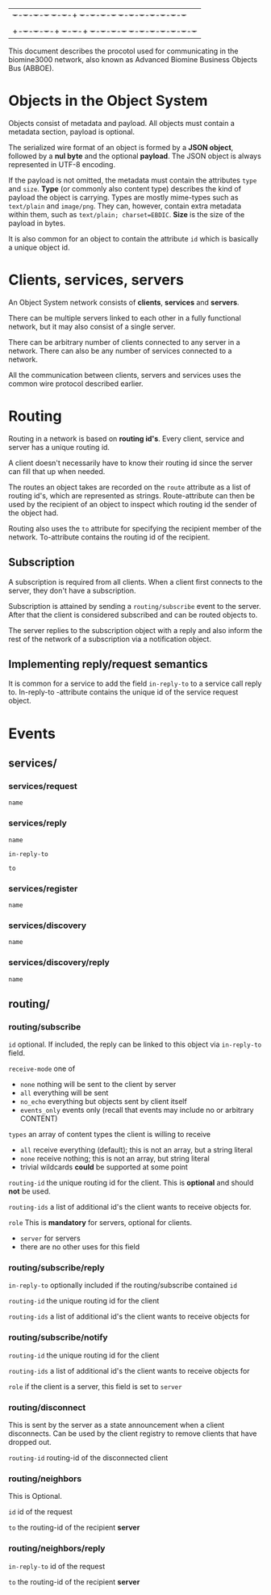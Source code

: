 |+-+-+-+-+-+-+-+ +-+-+-+-+ +-+-+-+-+-+-+-+  +-+-+-+-+-+-+-+-+-+-+-+-+-+
||B|I|O|M|I|N|E| |3|0|0|0| |P|R|O|T|O|C|O|L |S|P|E|C|I|F|I|C|A|T|I|O|N|
|+-+-+-+-+-+-+-+ +-+-+-+-+ +-+-+-+-+-+-+-+  +-+-+-+-+-+-+-+-+-+-+-+-+-+


This document describes the procotol used for communicating in the biomine3000 network, also known as
Advanced Biomine Business Objects Bus (ABBOE).

* Objects in the Object System
  Objects consist of metadata and payload.  All objects must
  contain a metadata section, payload is optional.

  The serialized wire format of an object is formed by a
  *JSON object*, followed by a *nul byte* and the optional
  *payload*.  The JSON object is always represented in UTF-8
  encoding.

  If the payload is not omitted, the metadata must contain
  the attributes =type= and =size=.  *Type* (or commonly
  also content type) describes the kind of payload the
  object is carrying.  Types are mostly mime-types such as
  =text/plain= and =image/png=.  They can, however, contain
  extra metadata within them, such as
  =text/plain; charset=EBDIC=.  *Size* is the size of the
  payload in bytes.

  It is also common for an object to contain the attribute
  =id= which is basically a unique object id.

* Clients, services, servers
  An Object System network consists of *clients*, *services*
  and *servers*.

  There can be multiple servers linked to each other in a
  fully functional network, but it may also consist of a
  single server.

  There can be arbitrary number of clients connected to any
  server in a network.  There can also be any number of
  services connected to a network.

  All the communication between clients, servers and
  services uses the common wire protocol described earlier.

* Routing
  Routing in a network is based on *routing id's*.  Every
  client, service and server has a unique routing id.

  A client doesn't necessarily have to know their routing
  id since the server can fill that up when needed. 

  The routes an object takes are recorded on the =route=
  attribute as a list of routing id's, which are
  represented as strings.  Route-attribute can then be
  used by the recipient of an object to inspect which
  routing id the sender of the object had.

  Routing also uses the =to= attribute for specifying
  the recipient member of the network.  To-attribute contains
  the routing id of the recipient.

** Subscription
   A subscription is required from all clients.  When a client
   first connects to the server, they don't have a subscription.

   Subscription is attained by sending a =routing/subscribe=
   event to the server.  After that the client is considered
   subscribed and can be routed objects to.

   The server replies to the subscription object with a reply
   and also inform the rest of the network of a subscription
   via a notification object.

** Implementing reply/request semantics
   It is common for a service to add the field =in-reply-to=
   to a service call reply to.  In-reply-to -attribute contains
   the unique id of the service request object.
   
* Events
** services/
*** services/request
     =name=
*** services/reply
     =name=

     =in-reply-to=

     =to=
*** services/register
     =name=
*** services/discovery
     =name=
*** services/discovery/reply
     =name=
** routing/
*** routing/subscribe
    =id= optional. If included, the reply can be linked to this object via =in-reply-to= field.

    =receive-mode= one of
      - =none= nothing will be sent to the client by server
      - =all= everything will be sent
      - =no_echo= everything but objects sent by client itself  
      - =events_only= events only (recall that events may include no or arbitrary CONTENT)

    =types= an array of content types the client is willing to receive
      - =all= receive everything (default); this is not an array, but a string literal
      - =none= receive nothing; this is not an array, but string literal
      - trivial wildcards *could* be supported at some point

    =routing-id= the unique routing id for the client. This is *optional* and should *not* be used.

    =routing-ids= a list of additional id's the client wants to receive objects for.

    =role= This is *mandatory* for servers, optional for clients.
     - =server= for servers
     - there are no other uses for this field
*** routing/subscribe/reply
    =in-reply-to= optionally included if the routing/subscribe contained =id=

    =routing-id= the unique routing id for the client

    =routing-ids= a list of additional id's the client wants to receive objects for
*** routing/subscribe/notify
    =routing-id= the unique routing id for the client

    =routing-ids= a list of additional id's the client wants to receive objects for

    =role= if the client is a server, this field is set to =server=
*** routing/disconnect
    This is sent by the server as a state announcement when a client disconnects.
    Can be used by the client registry to remove clients that have dropped out.

    =routing-id= routing-id of the disconnected client
*** routing/neighbors
    This is Optional.

    =id= id of the request

    =to= the routing-id of the recipient *server*
*** routing/neighbors/reply
    =in-reply-to= id of the request

    =to= the routing-id of the recipient *server*

